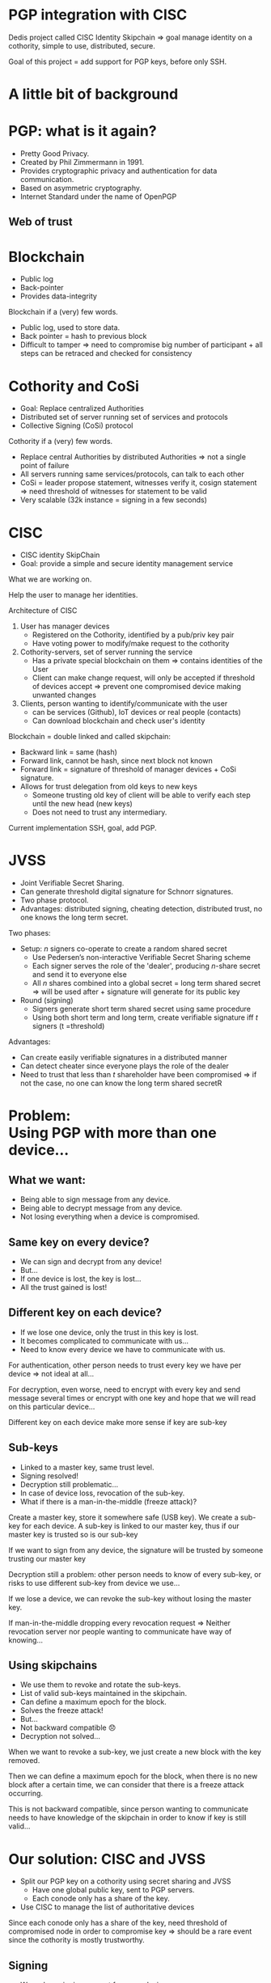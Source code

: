 #+REVEAL_ROOT: ./reveal.js
#+OPTIONS: toc:nil timestamp:nil num:nil reveal_title_slide:nil
#+REVEAL_TRANS: linear
#+REVEAL_THEME: solarized
#+REVEAL_MULTIPLEX_ID: 912f5f4cb475d9ef
#+REVEAL_MULTIPLEX_SECRET: 14844766394814264828
#+REVEAL_MULTIPLEX_URL: https://reveal-js-multiplex-ccjbegmaii.now.sh
#+REVEAL_MULTIPLEX_SOCKETIO_URL: http://cdnjs.cloudflare.com/ajax/libs/socket.io/1.3.7/socket.io.min.js
#+REVEAL_PLUGINS: (highlight notes multiplex)
#+REVEAL_EXTRA_JS: {src: "./mouseclick.js"}
* PGP integration with CISC
#+BEGIN_NOTES
Dedis project called CISC Identity Skipchain \Rightarrow goal manage identity on a cothority, simple to use, distributed, secure.

Goal of this project = add support for PGP keys, before only SSH.
#+END_NOTES
* A little bit of background
* PGP: what is it again?
#+ATTR_REVEAL: :frag (appear)
- Pretty Good Privacy.
- Created by Phil Zimmermann in 1991.
- Provides cryptographic privacy and authentication for data communication.
- Based on asymmetric cryptography.
- Internet Standard under the name of OpenPGP
** Web of trust
#+ATTR_HTML: :width 75% :height 75%
[[./PGP%20trust.png]]
* Blockchain
 #+ATTR_REVEAL: :frag (appear)
- Public log
- Back-pointer
- Provides data-integrity
#+BEGIN_NOTES
Blockchain if a (very) few words.

- Public log, used to store data.
- Back pointer = hash to previous block
- Difficult to tamper \Rightarrow need to compromise big number of participant + all steps can be retraced and checked for consistency
#+END_NOTES
* Cothority and CoSi
 #+ATTR_REVEAL: :frag (appear)
- Goal: Replace centralized Authorities
- Distributed set of server running set of services and protocols
- Collective Signing (CoSi) protocol
#+BEGIN_NOTES
Cothority if a (very) few words.

- Replace central Authorities by distributed Authorities \Rightarrow not a single point of failure
- All servers running same services/protocols, can talk to each other
- CoSi = leader propose statement, witnesses verify it, cosign statement \Rightarrow need threshold of witnesses for statement to be valid
- Very scalable (32k instance = signing in a few seconds)
#+END_NOTES
* CISC
 #+ATTR_REVEAL: :frag (appear)
- CISC identity SkipChain
- Goal: provide a simple and secure identity management service
#+BEGIN_NOTES
What we are working on.

Help the user to manage her identities.
#+END_NOTES
#+REVEAL: split
#+ATTR_HTML: :width 75% :height 75%
[[./cisc.png]]
#+BEGIN_NOTES
Architecture of CISC

1. User has manager devices
  - Registered on the Cothority, identified by a pub/priv key pair
  - Have voting power to modify/make request to the cothority
2. Cothority-servers, set of server running the service
  - Has a private special blockchain on them \Rightarrow contains identities of the User
  - Client can make change request, will only be accepted if threshold of devices accept \Rightarrow prevent one compromised device making unwanted changes
3. Clients, person wanting to identify/communicate with the user
  - can be services (Github), IoT devices or real people (contacts)
  - Can download blockchain and check user's identity

Blockchain = double linked and called skipchain:
- Backward link = same (hash)
- Forward link, cannot be hash, since next block not known
- Forward link = signature of threshold of manager devices + CoSi signature.
- Allows for trust delegation from old keys to new keys
  - Someone trusting old key  of client will be able to verify each step until the new head (new keys)
  - Does not need to trust any intermediary.

Current implementation SSH, goal, add PGP.
#+END_NOTES
* JVSS
#+ATTR_REVEAL: :frag (appear)
- Joint Verifiable Secret Sharing.
- Can generate threshold digital signature for Schnorr signatures.
- Two phase protocol.
- Advantages: distributed signing, cheating detection, distributed trust, no one knows the long term secret.
#+BEGIN_NOTES
Two phases:
- Setup: $n$ signers co-operate to create a random shared secret
  - Use Pedersen’s non-interactive Verifiable Secret Sharing scheme
  - Each signer serves the role of the 'dealer', producing $n$-share secret and send it to everyone else
  - All $n$ shares combined into a global secret = long term shared secret \Rightarrow will be used after + signature will generate for its public key
- Round (signing)
  - Signers generate short term shared secret using same procedure
  - Using both short term and long term, create verifiable signature iff $t$ signers (t =threshold)
Advantages:
- Can create easily verifiable signatures in a distributed manner
- Can detect cheater since everyone plays the role of the dealer
- Need to trust that less than $t$ shareholder have been compromised \Rightarrow if not the case, no one can know the long term shared secretR 
#+END_NOTES

* Problem:@@html:<br>@@Using PGP with more than one device...
** What we want:
#+ATTR_REVEAL: :frag (appear)
- Being able to sign message from any device.
- Being able to decrypt message from any device.
- Not losing everything when a device is compromised.
** Same key on every device?
#+ATTR_REVEAL: :frag (appear)
- We can sign and decrypt from any device!
- But...
- If one device is lost, the key is lost...
- All the trust gained is lost!
** Different key on each device?
#+ATTR_REVEAL: :frag (appear)
- If we lose one device, only the trust in this key is lost.
- It becomes complicated to communicate with us...
- Need to know every device we have to communicate with us.
#+BEGIN_NOTES
For authentication, other person needs to trust every key we have per device \Rightarrow not ideal at all...

For decryption, even worse, need to encrypt with every key and send message several times or encrypt with one key and hope that we will read on this particular device...

Different key on each device make more sense if key are sub-key
#+END_NOTES
** Sub-keys
#+ATTR_REVEAL: :frag (appear)
- Linked to a master key, same trust level.
- Signing resolved!
- Decryption still problematic...
- In case of device loss, revocation of the sub-key.
- What if there is a man-in-the-middle (freeze attack)?
#+BEGIN_NOTES
Create a master key, store it somewhere safe (USB key). We create a sub-key for each device. A sub-key is linked to our master key, thus if our master key is trusted so is our sub-key

If we want to sign from any device, the signature will be trusted by someone trusting our master key

Decryption still a problem: other person needs to know of every sub-key, or risks to use different sub-key from device we use...

If we lose a device, we can revoke the sub-key without losing the master key.

If man-in-the-middle dropping every revocation request \Rightarrow Neither revocation server nor people wanting to communicate have way of knowing...
#+END_NOTES
** Using skipchains
#+ATTR_REVEAL: :frag (appear)
- We use them to revoke and rotate the sub-keys.
- List of valid sub-keys maintained in the skipchain.
- Can define a maximum epoch for the block.
- Solves the freeze attack!
- But...
- Not backward compatible 😞
- Decryption not solved...
#+BEGIN_NOTES
When we want to revoke a sub-key, we just create a new block with the key removed.

Then we can define a maximum epoch for the block, when there is no new block after a certain time, we can consider that there is a freeze attack occurring.

This is not backward compatible, since person wanting to communicate needs to have knowledge of the skipchain in order to know if key is still valid...
#+END_NOTES
* Our solution: CISC and JVSS
 #+ATTR_REVEAL: :frag (appear)
- Split our PGP key on a cothority using secret sharing and JVSS
  - Have one global public key, sent to PGP servers.
  - Each conode only has a share of the key.
- Use CISC to manage the list of authoritative devices
#+BEGIN_NOTES
Since each conode only has a share of the key, need threshold of compromised node in order to compromise key \Rightarrow should be a rare event since the cothority is mostly trustworthy.
#+END_NOTES
** Signing
 #+ATTR_REVEAL: :frag (appear)
- We make a signing request from any device.
- Signature will appear to be signed by the split key.
#+BEGIN_NOTES
This way, we can generate from any device a signature with the same trust level as the split key \Rightarrow same as with sub-keys, but without the need of managing sub-keys.
#+END_NOTES
** Decryption
 #+ATTR_REVEAL: :frag (appear)
- Person wanting to communicate uses our publicly available public key.
- Can request from any authorized device a decryption!
** Device loss
 #+ATTR_REVEAL: :frag (appear)
- In case of device loss, revoke its access to CISC
- Attacker can temporarily sign/decrypt
- Key is not affected at all
** Freeze attack
Also using maximum epoch.
** Backward compatibility
 #+ATTR_REVEAL: :frag (appear)
- Backward compatible.
- Public key made available as usual.
- Following skipchain only needed for added security (freeze attack)
* Implementation in Cothority
** Reality check
 #+ATTR_REVEAL: :frag (appear)
- Impossible with current implementation of JVSS to bring own key.
- Threshold decryption not present in /dedis/crypto/.
#+BEGIN_NOTES
Solution: letting JVSS create the key for us, can still make it a sub-key of the key we used before.

Not enough time to implement decryption...
#+END_NOTES
** Interfacing OpenPGP and /dedis/crypto/
#+BEGIN_SRC go
package openpgp
#+END_SRC
 #+ATTR_REVEAL: :frag (appear)
- Straightforward using OpenPGP implementation of /golang/x/crypto/.
- Able to create valid OpenPGP signature, public and private keys packet.
- Modification in JVSS to use the same standard as EdDSA.
#+BEGIN_NOTES
Good job guys, implementation respects standards!

Modification, simply changing hash + order of what is hashed
#+END_NOTES
** Separating the JVSS protocol
#+BEGIN_SRC go
package jvss
#+END_SRC
 #+ATTR_REVEAL: :frag (appear)
- Setup protocol
  - Creates a shared secret and a public key.
  - Gives back Public key + encrypted share of secret.
- Sign protocol
  - Initialized with previously created shares.
  - Makes round of signing using the shares.
#+REVEAL: split
** Creation of a JVSS service
#+BEGIN_SRC go
package jvss
#+END_SRC
 #+ATTR_REVEAL: :frag (appear)
- Allows to save shares.
- Used by other services to setup/sign.
** Adding the JVSS service to the Identity service
#+BEGIN_SRC go
package identity
#+END_SRC
 #+ATTR_REVEAL: :frag (appear)
- Adding logic for setup and signing 
- Only allow authorized device to make requests
** Adding everything to the CISC application
#+BEGIN_SRC go
package cisc
#+END_SRC
 #+ATTR_REVEAL: :frag (appear)
- /pgp setup/ command
- /pgp sign/ command
- /pgp public/ command
- /-arm/ flag
* Benchmark
#+BEGIN_NOTES
Made on a single machine \Rightarrow may not be the same in real life.
#+END_NOTES
#+REVEAL: split
#+ATTR_HTML: :width 75% :height 75%
[[./latency.png]]
#+BEGIN_NOTES
#+END_NOTES
#+REVEAL: split
#+ATTR_HTML: :width 75% :height 75%
[[./bandwidth.png]]
#+BEGIN_NOTES
#+END_NOTES
#+REVEAL: split
#+ATTR_HTML: :width 75% :height 75%
[[./scaling.png]]
#+BEGIN_NOTES
#+END_NOTES
* What's left to be done
- Splitting user key with JVSS.
- Threshold decryption.
#+BEGIN_NOTES
#+END_NOTES
